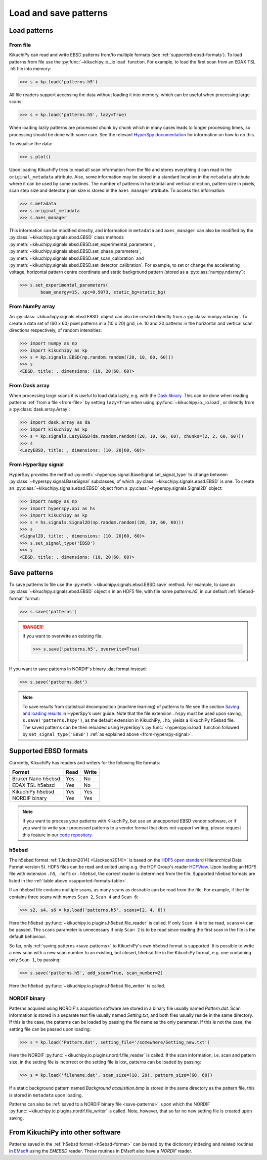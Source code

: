 ======================
Load and save patterns
======================

.. _load-patterns-from-file:

Load patterns
=============

.. _from-file:

From file
-----------

KikuchiPy can read and write EBSD patterns from/to multiple formats (see
:ref:`supported-ebsd-formats`). To load patterns from file use the
:py:func:`~kikuchipy.io._io.load` function. For example, to load the first scan
from an EDAX TSL .h5 file into memory:

.. code-block:: python

    >>> s = kp.load('patterns.h5')

All file readers support accessing the data without loading it into memory,
which can be useful when processing large scans:

.. code-block:: python

    >>> s = kp.load('patterns.h5', lazy=True)

When loading lazily patterns are processed chunk by chunk which in many cases
leads to longer processing times, so processing should be done with some care.
See the relevant `HyperSpy documentation
<http://hyperspy.org/hyperspy-doc/current/user_guide/big_data.html>`_ for
information on how to do this.

To visualise the data:

.. code-block:: python

    >>> s.plot()

Upon loading KikuchiPy tries to read all scan information from the file and
stores everything it can read in the ``original_metadata`` attribute. Also, some
information may be stored in a standard location in the ``metadata`` attribute
where it can be used by some routines. The number of patterns in horizontal and
vertical direction, pattern size in pixels, scan step size and detector pixel
size is stored in the ``axes_manager`` attribute. To access this information:

.. code-block:: python

    >>> s.metadata
    >>> s.original_metadata
    >>> s.axes_manager

This information can be modified directly, and information in ``metadata`` and
``axes_manager`` can also be modified by the
:py:class:`~kikuchipy.signals.ebsd.EBSD` class methods
:py:meth:`~kikuchipy.signals.ebsd.EBSD.set_experimental_parameters`,
:py:meth:`~kikuchipy.signals.ebsd.EBSD.set_phase_parameters`,
:py:meth:`~kikuchipy.signals.ebsd.EBSD.set_scan_calibration` and
:py:meth:`~kikuchipy.signals.ebsd.EBSD.set_detector_calibration`. For example,
to set or change the accelerating voltage, horizontal pattern centre
coordinate and static background pattern (stored as a
:py:class:`numpy.ndarray`):

.. code-block:: python

    >>> s.set_experimental_parameters(
            beam_energy=15, xpc=0.5073, static_bg=static_bg)

.. _from-numpy-array:

From NumPy array
----------------

An :py:class:`~kikuchipy.signals.ebsd.EBSD` object can also be created directly
from a :py:class:`numpy.ndarray`. To create a data set of (60 x 60) pixel
patterns in a (10 x 20) grid, i.e. 10 and 20 patterns in the horizontal and
vertical scan directions respectively, of random intensities:

.. code-block:: python

    >>> import numpy as np
    >>> import kikuchipy as kp
    >>> s = kp.signals.EBSD(np.random.random((20, 10, 60, 60)))
    >>> s
    <EBSD, title: , dimensions: (10, 20|60, 60)>

.. _from-dask-array:

From Dask array
---------------

When processing large scans it is useful to load data lazily, e.g. with the
`Dask library <https://docs.dask.org/en/latest/>`_. This can be done when
reading patterns :ref:`from a file <from-file>` by setting ``lazy=True`` when
using :py:func:`~kikuchipy.io._io.load`, or directly from a
:py:class:`dask.array.Array`:

.. code-block:: python

    >>> import dask.array as da
    >>> import kikuchipy as kp
    >>> s = kp.signals.LazyEBSD(da.random.random((20, 10, 60, 60), chunks=(2, 2, 60, 60)))
    >>> s
    <LazyEBSD, title: , dimensions: (10, 20|60, 60)>

.. _from-hyperspy-signal:

From HyperSpy signal
--------------------

HyperSpy provides the method
:py:meth:`~hyperspy.signal.BaseSignal.set_signal_type` to change between
:py:class:`~hyperspy.signal.BaseSignal` subclasses, of which
:py:class:`~kikuchipy.signals.ebsd.EBSD` is one. To create an
:py:class:`~kikuchipy.signals.ebsd.EBSD` object from a
:py:class:`~hyperspy.signals.Signal2D` object:

.. code-block:: python

    >>> import numpy as np
    >>> import hyperspy.api as hs
    >>> import kikuchipy as kp
    >>> s = hs.signals.Signal2D(np.random.random((20, 10, 60, 60)))
    >>> s
    <Signal2D, title: , dimensions: (10, 20|60, 60)>
    >>> s.set_signal_type('EBSD')
    >>> s
    <EBSD, title: , dimensions: (10, 20|60, 60)>

.. _save-patterns:

Save patterns
=============

To save patterns to file use the :py:meth:`~kikuchipy.signals.ebsd.EBSD.save`
method. For example, to save an :py:class:`~kikuchipy.signals.ebsd.EBSD` object
``s`` in an HDF5 file, with file name `patterns.h5`, in our default
:ref:`h5ebsd-format` format:

.. code-block:: python

    >>> s.save('patterns')

.. danger::

    If you want to overwrite an existing file:

    .. code-block:: python

        >>> s.save('patterns.h5', overwrite=True)

If you want to save patterns in NORDIF's binary .dat format instead:

.. code-block:: python

    >>> s.save('patterns.dat')

.. note::

    To save results from statistical decomposition (machine learning) of
    patterns to file see the section `Saving and loading results
    <http://hyperspy.org/hyperspy-doc/current/user_guide/mva.html#saving-and-
    loading-results>`_ in HyperSpy's user guide. Note that the file extension
    ``.hspy`` must be used upon saving, ``s.save('patterns.hspy')``, as the
    default extension in KikuchiPy, ``.h5``, yields a KikuchiPy h5ebsd file. The
    saved patterns can be then reloaded using HyperSpy's
    :py:func:`~hyperspy.io.load` function followed by
    ``set_signal_type('EBSD')`` :ref:`as explained above
    <from-hyperspy-signal>`.

.. _supported-ebsd-formats:

Supported EBSD formats
======================

Currently, KikuchiPy has readers and writers for the following file formats:

.. _supported-formats-table:

.. table::

    +--------------------+------+-------+
    | Format             | Read | Write |
    +====================+======+=======+
    | Bruker Nano h5ebsd | Yes  | No    |
    +--------------------+------+-------+
    | EDAX TSL h5ebsd    | Yes  | No    |
    +--------------------+------+-------+
    | KikuchiPy h5ebsd   | Yes  | Yes   |
    +--------------------+------+-------+
    | NORDIF binary      | Yes  | Yes   |
    +--------------------+------+-------+

.. note::

    If you want to process your patterns with KikuchiPy, but use an unsupported
    EBSD vendor software, or if you want to write your processed patterns to a
    vendor format that does not support writing, please request this feature
    in our `code repository <https://github.com/kikuchipy/kikuchipy/issues>`_.

.. _h5ebsd-format:

h5ebsd
------

The h5ebsd format :ref:`[Jackson2014] <[Jackson2014]>` is based on the `HDF5
open standard <http://www.hdfgroup.org/HDF5/>`_ (Hierarchical Data Format
version 5). HDF5 files can be read and edited using e.g. the HDF Group's reader
`HDFView <https://www.hdfgroup.org/downloads/hdfview/>`_. Upon loading an HDF5
file with extension ``.h5``, ``.hdf5`` or ``.h5ebsd``, the correct reader is
determined from the file. Supported h5ebsd formats are listed in the
:ref:`table above <supported-formats-table>`.

If an h5ebsd file contains multiple scans, as many scans as desirable can be
read from the file. For example, if the file contains three scans with names
``Scan 2``, ``Scan 4`` and ``Scan 6``:

.. code-block:: python

    >>> s2, s4, s6 = kp.load('patterns.h5', scans=[2, 4, 6])

Here the h5ebsd :py:func:`~kikuchipy.io.plugins.h5ebsd.file_reader` is called.
If only ``Scan 4`` is to be read, ``scans=4`` can be passed. The ``scans``
parameter is unnecessary if only ``Scan 2`` is to be read since reading the
first scan in the file is the default behaviour.

So far, only :ref:`saving patterns <save-patterns>` to KikuchiPy's own h5ebsd
format is supported. It is possible to write a new scan with a new scan number
to an existing, but closed, h5ebsd file in the KikuchiPy format, e.g. one
containing only ``Scan 1``, by passing:

.. code-block:: python

    >>> s.save('patterns.h5', add_scan=True, scan_number=2)

Here the h5ebsd :py:func:`~kikuchipy.io.plugins.h5ebsd.file_writer` is called.

.. _nordif-format:

NORDIF binary
-------------

Patterns acquired using NORDIF's acquisition software are stored in a binary
file usually named `Pattern.dat`. Scan information is stored in a separate text
file usually named `Setting.txt`, and both files usually reside in the same
directory. If this is the case, the patterns can be loaded by passing the file
name as the only parameter. If this is not the case, the setting file can be
passed upon loading:

.. code-block:: python

    >>> s = kp.load('Pattern.dat', setting_file='/somewhere/Setting_new.txt')

Here the NORDIF :py:func:`~kikuchipy.io.plugins.nordif.file_reader` is called.
If the scan information, i.e. scan and pattern size, in the setting file is
incorrect or the setting file is lost, patterns can be loaded by passing:

.. code-block:: python

    >>> s = kp.load('filename.dat', scan_size=(10, 20), pattern_size=(60, 60))

If a static background pattern named `Background acquisition.bmp` is stored in
the same directory as the pattern file, this is stored in ``metadata`` upon
loading.

Patterns can also be :ref:`saved to a NORDIF binary file <save-patterns>`, upon
which the NORDIF :py:func:`~kikuchipy.io.plugins.nordif.file_writer` is called.
Note, however, that so far no new setting file is created upon saving.

.. _from-kikuchipy-into-other-software:

From KikuchiPy into other software
==================================

Patterns saved in the :ref:`h5ebsd format <h5ebsd-format>` can be read by the
dictionary indexing and related routines in
`EMsoft <https://github.com/EMsoft-org/EMsoft>`_ using the `EMEBSD` reader.
Those routines in EMsoft also have a `NORDIF` reader.
